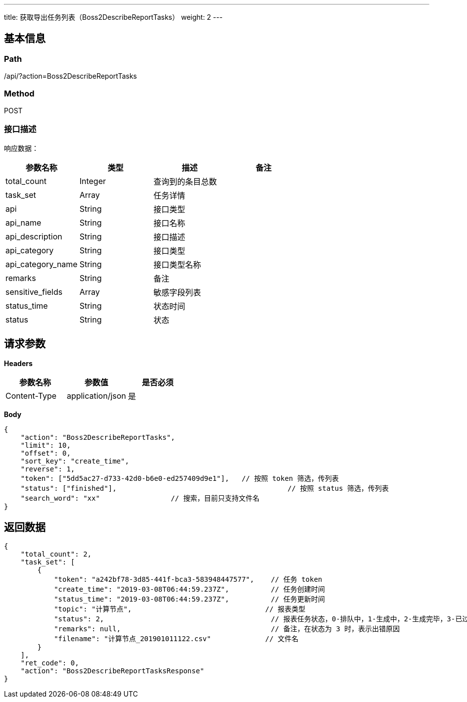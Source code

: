 ---
title: 获取导出任务列表（Boss2DescribeReportTasks）
weight: 2
---

== 基本信息

=== Path
/api/?action=Boss2DescribeReportTasks

=== Method
POST

=== 接口描述
响应数据：

|===
| 参数名称 | 类型 | 描述 | 备注

| total_count
| Integer
| 查询到的条目总数
|

| task_set
| Array
| 任务详情
|

| api
| String
| 接口类型
|

| api_name
| String
| 接口名称
|

| api_description
| String
| 接口描述
|

| api_category
| String
| 接口类型
|

| api_category_name
| String
| 接口类型名称
|

| remarks
| String
| 备注
|

| sensitive_fields
| Array
| 敏感字段列表
|

| status_time
| String
| 状态时间
|

| status
| String
| 状态
|
|===


== 请求参数

*Headers*

[cols="3*", options="header"]

|===
| 参数名称 | 参数值 | 是否必须

| Content-Type
| application/json
| 是
|===

*Body*

[,javascript]
----
{
    "action": "Boss2DescribeReportTasks",
    "limit": 10,
    "offset": 0,
    "sort_key": "create_time",
    "reverse": 1,
    "token": ["5dd5ac27-d733-42d0-b6e0-ed257409d9e1"],   // 按照 token 筛选，传列表
    "status": ["finished"],                                         // 按照 status 筛选，传列表
    "search_word": "xx"                 // 搜索，目前只支持文件名
}
----

== 返回数据

[,javascript]
----
{
    "total_count": 2,
    "task_set": [
        {
            "token": "a242bf78-3d85-441f-bca3-583948447577",    // 任务 token
            "create_time": "2019-03-08T06:44:59.237Z",          // 任务创建时间
            "status_time": "2019-03-08T06:44:59.237Z",          // 任务更新时间
            "topic": "计算节点",                                // 报表类型
            "status": 2,                                        // 报表任务状态，0-排队中，1-生成中，2-生成完毕，3-已过期，4-任务出错，5-文件已删除，只有状态为 2 的报表能够下载
            "remarks": null,                                    // 备注，在状态为 3 时，表示出错原因
            "filename": "计算节点_201901011122.csv"             // 文件名
        }
    ],
    "ret_code": 0,
    "action": "Boss2DescribeReportTasksResponse"
}
----
